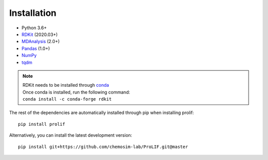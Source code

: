 Installation
------------

* Python 3.6+
* `RDKit <https://www.rdkit.org/docs/>`_ (2020.03+)
* `MDAnalysis <https://www.mdanalysis.org/>`_ (2.0+)
* `Pandas <https://pandas.pydata.org/>`_ (1.0+)
* `NumPy <https://numpy.org/>`_
* `tqdm <https://tqdm.github.io/>`_

.. note::
    | RDKit needs to be installed through `conda`_
    | Once conda is installed, run the following command:
    | ``conda install -c conda-forge rdkit``  

The rest of the dependencies are automatically installed through pip when installing prolif::

    pip install prolif

Alternatively, you can install the latest development version::

    pip install git+https://github.com/chemosim-lab/ProLIF.git@master

.. _conda: https://docs.conda.io/projects/conda/en/latest/user-guide/index.html
